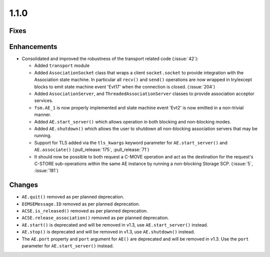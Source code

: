 1.1.0
=====

Fixes
.....

Enhancements
............

* Consolidated and improved the robustness of the transport related code
  (:issue:`42`):

  * Added ``transport`` module
  * Added ``AssociationSocket`` class that wraps a client ``socket.socket`` to
    provide integration with the Association state machine. In particular all
    ``recv()`` and ``send()`` operations are now wrapped in try/except blocks
    to emit state machine event 'Evt17' when the connection is closed.
    (:issue:`204`)
  * Added ``AssociationServer``, and ``ThreadedAssociationServer`` classes
    to provide association acceptor services.
  * ``fsm.AE_1`` is now properly implemented and state machine event 'Evt2' is
    now emitted in a non-trivial manner.
  * Added ``AE.start_server()`` which allows operation in both blocking and
    non-blocking modes.
  * Added ``AE.shutdown()`` which allows the user to shutdown all non-blocking
    association servers that may be running.
  * Support for TLS added via the ``tls_kwargs`` keyword parameter for
    ``AE.start_server()`` and ``AE.associate()`` (:pull_release:`175`,
    :pull_release:`71`)
  * It should now be possible to both request a C-MOVE operation and act as the
    destination for the request's C-STORE sub-operations within the same AE
    instance by running a non-blocking Storage SCP. (:issue:`5`, :issue:`181`)

Changes
.......

* ``AE.quit()`` removed as per planned deprecation.
* ``DIMSEMessage.ID`` removed as per planned deprecation.
* ``ACSE.is_released()`` removed as per planned deprecation.
* ``ACSE.release_association()`` removed as per planned deprecation.
* ``AE.start()`` is deprecated and will be removed in v1.3, use
  ``AE.start_server()`` instead.
* ``AE.stop()`` is deprecated and will be removed in v1.3, use
  ``AE.shutdown()`` instead.
* The ``AE.port`` property and ``port`` argument for ``AE()`` are deprecated
  and will be removed in v1.3. Use the ``port`` parameter for
  ``AE.start_server()`` instead.
